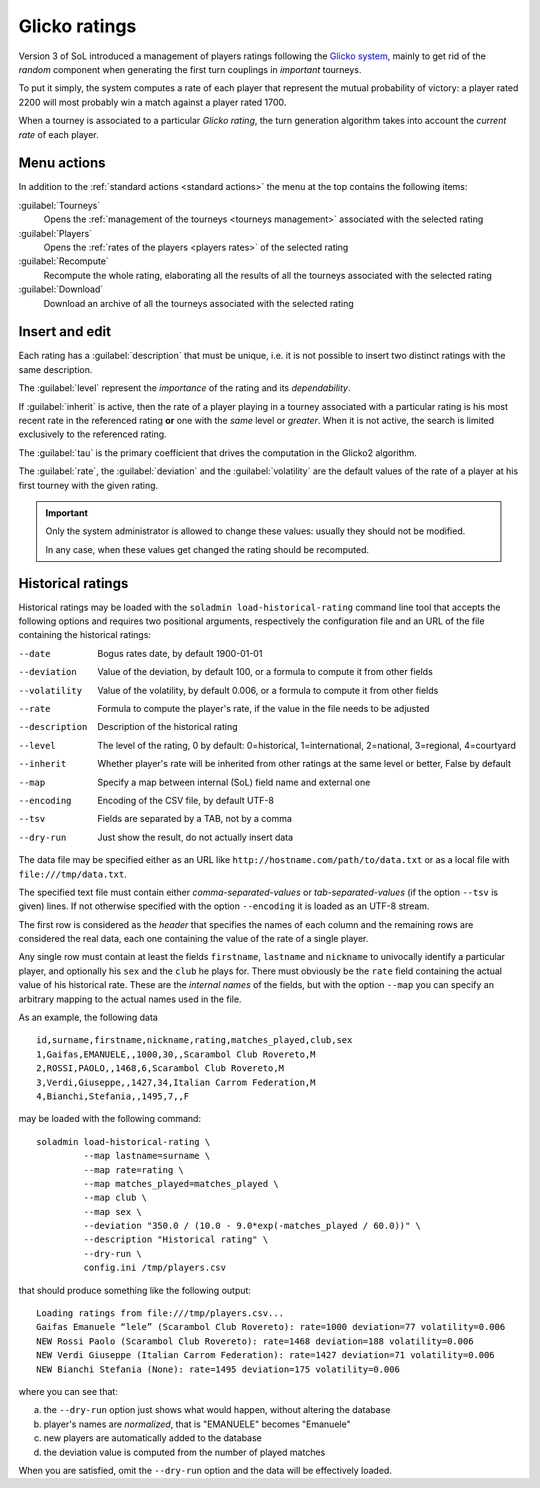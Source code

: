 .. -*- coding: utf-8 -*-
.. :Progetto:  SoL
.. :Creato:    dom 29 dic 2013 10:47:26 CET
.. :Autore:    Lele Gaifax <lele@metapensiero.it>
.. :Licenza:   GNU General Public License version 3 or later
..

.. _glicko rating management:

Glicko ratings
--------------

.. index::
   pair: ratings; glicko

Version 3 of SoL introduced a management of players ratings following the `Glicko system`__,
mainly to get rid of the *random* component when generating the first turn couplings in
*important* tourneys.

To put it simply, the system computes a rate of each player that represent the mutual
probability of victory: a player rated 2200 will most probably win a match against a player
rated 1700.

__ http://en.wikipedia.org/wiki/Glicko_rating_system

When a tourney is associated to a particular *Glicko rating*, the turn generation algorithm
takes into account the *current rate* of each player.


Menu actions
~~~~~~~~~~~~

In addition to the :ref:`standard actions <standard actions>` the menu at the top contains the
following items:

:guilabel:`Tourneys`
  Opens the :ref:`management of the tourneys <tourneys management>`
  associated with the selected rating

:guilabel:`Players`
  Opens the :ref:`rates of the players <players rates>` of the selected rating

:guilabel:`Recompute`
  Recompute the whole rating, elaborating all the results of all the tourneys associated with
  the selected rating

:guilabel:`Download`
  Download an archive of all the tourneys associated with the selected rating


Insert and edit
~~~~~~~~~~~~~~~

.. index::
   pair: Insert and edit; Rating

Each rating has a :guilabel:`description` that must be unique, i.e. it is not possible to
insert two distinct ratings with the same description.

The :guilabel:`level` represent the *importance* of the rating and its *dependability*.

If :guilabel:`inherit` is active, then the rate of a player playing in a tourney associated
with a particular rating is his most recent rate in the referenced rating **or** one with the
*same* level or *greater*. When it is not active, the search is limited exclusively to the
referenced rating.

The :guilabel:`tau` is the primary coefficient that drives the computation in the Glicko2
algorithm.

The :guilabel:`rate`, the :guilabel:`deviation` and the :guilabel:`volatility` are the default
values of the rate of a player at his first tourney with the given rating.

.. important:: Only the system administrator is allowed to change these values: usually they
               should not be modified.

               In any case, when these values get changed the rating should be recomputed.


Historical ratings
~~~~~~~~~~~~~~~~~~

Historical ratings may be loaded with the ``soladmin load-historical-rating`` command line tool
that accepts the following options and requires two positional arguments, respectively the
configuration file and an URL of the file containing the historical ratings:

--date         Bogus rates date, by default 1900-01-01
--deviation    Value of the deviation, by default 100, or a formula to compute it from other
               fields
--volatility   Value of the volatility, by default 0.006, or a formula to compute it from other
               fields
--rate         Formula to compute the player's rate, if the value in the file needs to be
               adjusted
--description  Description of the historical rating
--level        The level of the rating, 0 by default: 0=historical, 1=international,
               2=national, 3=regional, 4=courtyard
--inherit      Whether player's rate will be inherited from other ratings at the same level or
               better, False by default
--map          Specify a map between internal (SoL) field name and external one
--encoding     Encoding of the CSV file, by default UTF-8
--tsv          Fields are separated by a TAB, not by a comma
--dry-run      Just show the result, do not actually insert data

The data file may be specified either as an URL like ``http://hostname.com/path/to/data.txt``
or as a local file with ``file:///tmp/data.txt``.

The specified text file must contain either `comma-separated-values` or `tab-separated-values`
(if the option ``--tsv`` is given) lines. If not otherwise specified with the option
``--encoding`` it is loaded as an UTF-8 stream.

The first row is considered as the `header` that specifies the names of each column and the
remaining rows are considered the real data, each one containing the value of the rate of a
single player.

Any single row must contain at least the fields ``firstname``, ``lastname`` and ``nickname`` to
univocally identify a particular player, and optionally his ``sex`` and the ``club`` he plays
for. There must obviously be the ``rate`` field containing the actual value of his historical
rate. These are the `internal names` of the fields, but with the option ``--map`` you can
specify an arbitrary mapping to the actual names used in the file.

As an example, the following data

::

    id,surname,firstname,nickname,rating,matches_played,club,sex
    1,Gaifas,EMANUELE,,1000,30,,Scarambol Club Rovereto,M
    2,ROSSI,PAOLO,,1468,6,Scarambol Club Rovereto,M
    3,Verdi,Giuseppe,,1427,34,Italian Carrom Federation,M
    4,Bianchi,Stefania,,1495,7,,F

may be loaded with the following command::

    soladmin load-historical-rating \
             --map lastname=surname \
             --map rate=rating \
             --map matches_played=matches_played \
             --map club \
             --map sex \
             --deviation "350.0 / (10.0 - 9.0*exp(-matches_played / 60.0))" \
             --description "Historical rating" \
             --dry-run \
             config.ini /tmp/players.csv

that should produce something like the following output::

    Loading ratings from file:///tmp/players.csv...
    Gaifas Emanuele “lele” (Scarambol Club Rovereto): rate=1000 deviation=77 volatility=0.006
    NEW Rossi Paolo (Scarambol Club Rovereto): rate=1468 deviation=188 volatility=0.006
    NEW Verdi Giuseppe (Italian Carrom Federation): rate=1427 deviation=71 volatility=0.006
    NEW Bianchi Stefania (None): rate=1495 deviation=175 volatility=0.006

where you can see that:

a. the ``--dry-run`` option just shows what would happen, without altering the database
b. player's names are *normalized*, that is "EMANUELE" becomes "Emanuele"
c. new players are automatically added to the database
d. the deviation value is computed from the number of played matches

When you are satisfied, omit the ``--dry-run`` option and the data will be effectively loaded.
